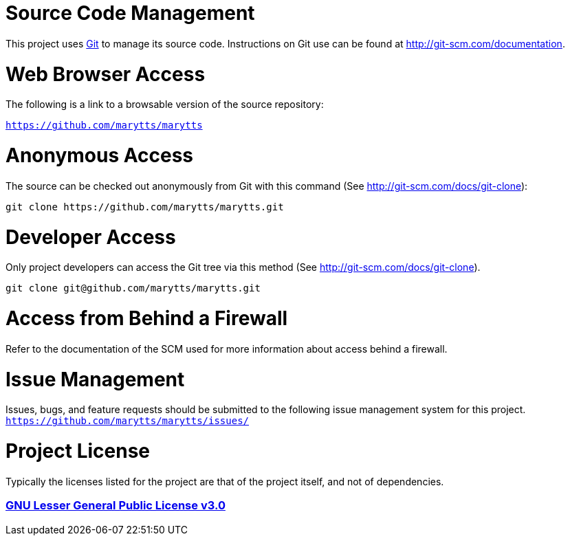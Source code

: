 = Source Code Management

This project uses https://git-scm.com/[Git] to manage its source code. Instructions on Git use can be found at http://git-scm.com/documentation.

= Web Browser Access

The following is a link to a browsable version of the source repository:

`https://github.com/marytts/marytts`

= Anonymous Access

The source can be checked out anonymously from Git with this command (See http://git-scm.com/docs/git-clone):
....
git clone https://github.com/marytts/marytts.git
....

= Developer Access

Only project developers can access the Git tree via this method (See http://git-scm.com/docs/git-clone).
....
git clone git@github.com/marytts/marytts.git
....

= Access from Behind a Firewall

Refer to the documentation of the SCM used for more information about access behind a firewall.

= Issue Management

Issues, bugs, and feature requests should be submitted to the following issue management system for this project.
`https://github.com/marytts/marytts/issues/`

= Project License

Typically the licenses listed for the project are that of the project itself, and not of dependencies.

=== *https://www.gnu.org/licenses/lgpl-3.0-standalone.html[GNU Lesser General Public License v3.0]*